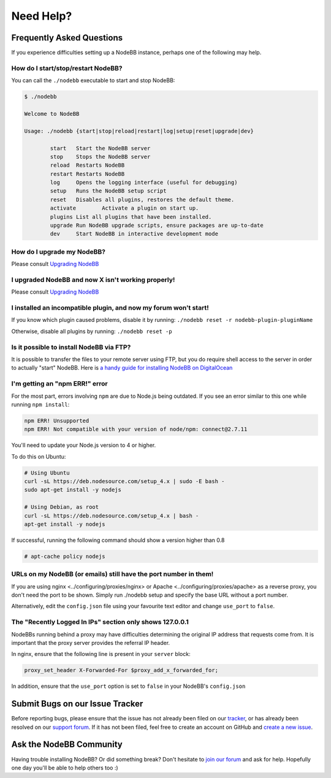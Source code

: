 Need Help?
==========

Frequently Asked Questions
--------------------------

If you experience difficulties setting up a NodeBB instance, perhaps one
of the following may help.

How do I start/stop/restart NodeBB?
~~~~~~~~~~~~~~~~~~~~~~~~~~~~~~~~~~~

You can call the ``./nodebb`` executable to start and stop NodeBB:

.. code:: bash

    $ ./nodebb

    Welcome to NodeBB

    Usage: ./nodebb {start|stop|reload|restart|log|setup|reset|upgrade|dev}

            start   Start the NodeBB server
            stop    Stops the NodeBB server
            reload  Restarts NodeBB
            restart Restarts NodeBB
            log     Opens the logging interface (useful for debugging)
            setup   Runs the NodeBB setup script
            reset   Disables all plugins, restores the default theme.
            activate        Activate a plugin on start up.
            plugins List all plugins that have been installed.
            upgrade Run NodeBB upgrade scripts, ensure packages are up-to-date
            dev     Start NodeBB in interactive development mode

How do I upgrade my NodeBB?
~~~~~~~~~~~~~~~~~~~~~~~~~~~

Please consult `Upgrading NodeBB <../upgrading/index>`__

I upgraded NodeBB and now X isn't working properly!
~~~~~~~~~~~~~~~~~~~~~~~~~~~~~~~~~~~~~~~~~~~~~~~~~~~

Please consult `Upgrading NodeBB <../upgrading/index>`__

I installed an incompatible plugin, and now my forum won't start!
~~~~~~~~~~~~~~~~~~~~~~~~~~~~~~~~~~~~~~~~~~~~~~~~~~~~~~~~~~~~~~~~~

If you know which plugin caused problems, disable it by running:
``./nodebb reset -r nodebb-plugin-pluginName``

Otherwise, disable all plugins by running: ``./nodebb reset -p``

Is it possible to install NodeBB via FTP?
~~~~~~~~~~~~~~~~~~~~~~~~~~~~~~~~~~~~~~~~~

It is possible to transfer the files to your remote server using FTP,
but you do require shell access to the server in order to actually
"start" NodeBB. Here is `a handy guide for installing NodeBB on
DigitalOcean <http://burnaftercompiling.com/nodebb/setting-up-a-nodebb-forum-for-dummies/>`__

I'm getting an "npm ERR!" error
~~~~~~~~~~~~~~~~~~~~~~~~~~~~~~~

For the most part, errors involving ``npm`` are due to Node.js being
outdated. If you see an error similar to this one while running
``npm install``:

.. code:: bash

    npm ERR! Unsupported
    npm ERR! Not compatible with your version of node/npm: connect@2.7.11

You'll need to update your Node.js version to 4 or higher.

To do this on Ubuntu:

.. code:: bash

    # Using Ubuntu
    curl -sL https://deb.nodesource.com/setup_4.x | sudo -E bash -
    sudo apt-get install -y nodejs

    # Using Debian, as root
    curl -sL https://deb.nodesource.com/setup_4.x | bash -
    apt-get install -y nodejs

If successful, running the following command should show a version
higher than 0.8

.. code:: bash

    # apt-cache policy nodejs

URLs on my NodeBB (or emails) still have the port number in them!
~~~~~~~~~~~~~~~~~~~~~~~~~~~~~~~~~~~~~~~~~~~~~~~~~~~~~~~~~~~~~~~~~

If you are using nginx <../configuring/proxies/nginx> or Apache
<../configuring/proxies/apache> as a reverse proxy, you don't need the
port to be shown. Simply run ./nodebb setup and specify the base URL
without a port number.

Alternatively, edit the ``config.json`` file using your favourite text
editor and change ``use_port`` to ``false``.

The "Recently Logged In IPs" section only shows 127.0.0.1
~~~~~~~~~~~~~~~~~~~~~~~~~~~~~~~~~~~~~~~~~~~~~~~~~~~~~~~~~

NodeBBs running behind a proxy may have difficulties determining the
original IP address that requests come from. It is important that the
proxy server provides the referral IP header.

In nginx, ensure that the following line is present in your ``server``
block:

.. code:: nginx

    proxy_set_header X-Forwarded-For $proxy_add_x_forwarded_for;

In addition, ensure that the ``use_port`` option is set to ``false`` in
your NodeBB's ``config.json``

Submit Bugs on our Issue Tracker
--------------------------------

Before reporting bugs, please ensure that the issue has not already been
filed on our
`tracker <https://github.com/NodeBB/NodeBB/issues?state=closed>`__, or
has already been resolved on our `support
forum <http://community.nodebb.org/category/6/bug-reports>`__. If it has
not been filed, feel free to create an account on GitHub and `create a
new issue <https://github.com/NodeBB/NodeBB/issues>`__.

Ask the NodeBB Community
------------------------

Having trouble installing NodeBB? Or did something break? Don't hesitate
to `join our forum <community.nodebb.org/register>`__ and ask for help.
Hopefully one day you'll be able to help others too :)
